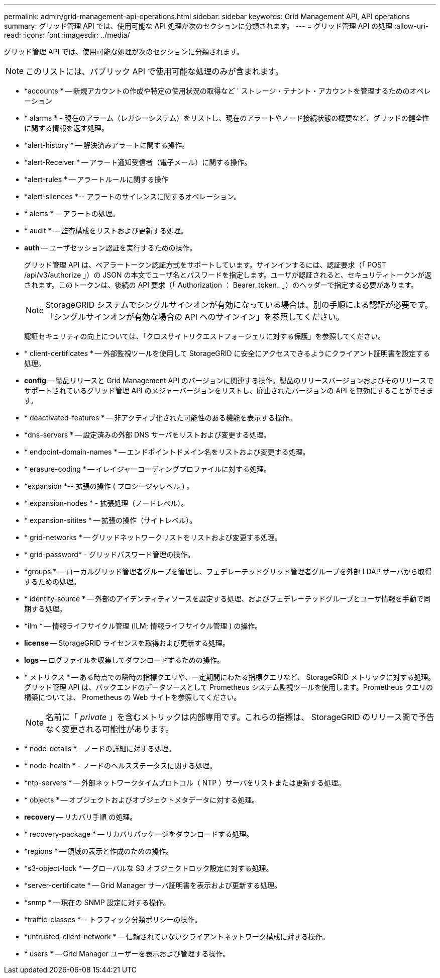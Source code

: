 ---
permalink: admin/grid-management-api-operations.html 
sidebar: sidebar 
keywords: Grid Management API,  API operations 
summary: グリッド管理 API では、使用可能な API 処理が次のセクションに分類されます。 
---
= グリッド管理 API の処理
:allow-uri-read: 
:icons: font
:imagesdir: ../media/


[role="lead"]
グリッド管理 API では、使用可能な処理が次のセクションに分類されます。


NOTE: このリストには、パブリック API で使用可能な処理のみが含まれます。

* *accounts * -- 新規アカウントの作成や特定の使用状況の取得など ' ストレージ・テナント・アカウントを管理するためのオペレーション
* * alarms * - 現在のアラーム（レガシーシステム）をリストし、現在のアラートやノード接続状態の概要など、グリッドの健全性に関する情報を返す処理。
* *alert-history * -- 解決済みアラートに関する操作。
* *alert-Receiver * -- アラート通知受信者（電子メール）に関する操作。
* *alert-rules * -- アラートルールに関する操作
* *alert-silences *-- アラートのサイレンスに関するオペレーション。
* * alerts * -- アラートの処理。
* * audit * -- 監査構成をリストおよび更新する処理。
* *auth* -- ユーザセッション認証を実行するための操作。
+
グリッド管理 API は、ベアラートークン認証方式をサポートしています。サインインするには、認証要求（「 POST /api/v3/authorize 」）の JSON の本文でユーザ名とパスワードを指定します。ユーザが認証されると、セキュリティトークンが返されます。このトークンは、後続の API 要求（「 Authorization ： Bearer_token_ 」）のヘッダーで指定する必要があります。

+

NOTE: StorageGRID システムでシングルサインオンが有効になっている場合は、別の手順による認証が必要です。「シングルサインオンが有効な場合の API へのサインイン」を参照してください。

+
認証セキュリティの向上については、「クロスサイトリクエストフォージェリに対する保護」を参照してください。

* * client-certificates * -- 外部監視ツールを使用して StorageGRID に安全にアクセスできるようにクライアント証明書を設定する処理。
* *config* -- 製品リリースと Grid Management API のバージョンに関連する操作。製品のリリースバージョンおよびそのリリースでサポートされているグリッド管理 API のメジャーバージョンをリストし、廃止されたバージョンの API を無効にすることができます。
* * deactivated-features * -- 非アクティブ化された可能性のある機能を表示する操作。
* *dns-servers * -- 設定済みの外部 DNS サーバをリストおよび変更する処理。
* * endpoint-domain-names * -- エンドポイントドメイン名をリストおよび変更する処理。
* * erasure-coding * -- イレイジャーコーディングプロファイルに対する処理。
* *expansion *-- 拡張の操作 ( プロシージャレベル ) 。
* * expansion-nodes * - 拡張処理（ノードレベル）。
* * expansion-sitites * -- 拡張の操作（サイトレベル）。
* * grid-networks * -- グリッドネットワークリストをリストおよび変更する処理。
* * grid-password* - グリッドパスワード管理の操作。
* *groups * -- ローカルグリッド管理者グループを管理し、フェデレーテッドグリッド管理者グループを外部 LDAP サーバから取得するための処理。
* * identity-source * -- 外部のアイデンティティソースを設定する処理、およびフェデレーテッドグループとユーザ情報を手動で同期する処理。
* *ilm * -- 情報ライフサイクル管理 (ILM; 情報ライフサイクル管理 ) の操作。
* *license* -- StorageGRID ライセンスを取得および更新する処理。
* *logs* -- ログファイルを収集してダウンロードするための操作。
* * メトリクス * -- ある時点での瞬時の指標クエリや、一定期間にわたる指標クエリなど、 StorageGRID メトリックに対する処理。グリッド管理 API は、バックエンドのデータソースとして Prometheus システム監視ツールを使用します。Prometheus クエリの構築については、 Prometheus の Web サイトを参照してください。
+

NOTE: 名前に「 _private_ 」を含むメトリックは内部専用です。これらの指標は、 StorageGRID のリリース間で予告なく変更される可能性があります。

* * node-details * - ノードの詳細に対する処理。
* * node-health * - ノードのヘルスステータスに関する処理。
* *ntp-servers * -- 外部ネットワークタイムプロトコル（ NTP ）サーバをリストまたは更新する処理。
* * objects * -- オブジェクトおよびオブジェクトメタデータに対する処理。
* *recovery* -- リカバリ手順 の処理。
* * recovery-package * -- リカバリパッケージをダウンロードする処理。
* *regions * -- 領域の表示と作成のための操作。
* *s3-object-lock * -- グローバルな S3 オブジェクトロック設定に対する処理。
* *server-certificate * -- Grid Manager サーバ証明書を表示および更新する処理。
* *snmp * -- 現在の SNMP 設定に対する操作。
* *traffic-classes *-- トラフィック分類ポリシーの操作。
* *untrusted-client-network * -- 信頼されていないクライアントネットワーク構成に対する操作。
* * users * -- Grid Manager ユーザーを表示および管理する操作。

